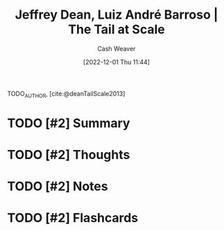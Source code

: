 :PROPERTIES:
:ROAM_REFS: [cite:@deanTailScale2013]
:ID:       3e9efd91-d6f1-41e8-beb4-fe5a9276a1d3
:LAST_MODIFIED: [2023-09-06 Wed 08:04]
:END:
#+title: Jeffrey Dean, Luiz André Barroso | The Tail at Scale
#+hugo_custom_front_matter: :slug "3e9efd91-d6f1-41e8-beb4-fe5a9276a1d3"
#+author: Cash Weaver
#+date: [2022-12-01 Thu 11:44]
#+filetags: :hastodo:reference:

TODO_AUTHOR, [cite:@deanTailScale2013]

* TODO [#2] Summary
* TODO [#2] Thoughts
* TODO [#2] Notes
:PROPERTIES:
:NOTER_DOCUMENT: attachments/3e/9efd91-d6f1-41e8-beb4-fe5a9276a1d3/TheTailatScale.pdf
:NOTER_PAGE: 2
:END:
* TODO [#2] Flashcards
#+print_bibliography: